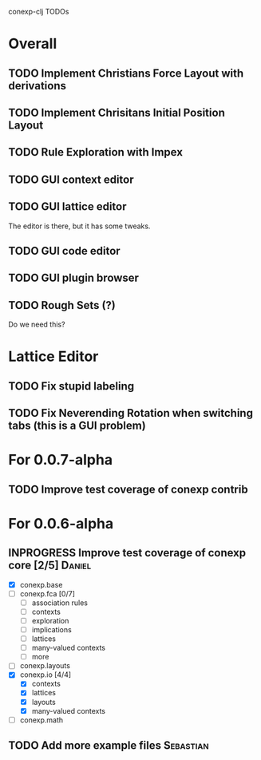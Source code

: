 # -*- mode: org -*-
# +startup: overview
# +startup: hidestars
# +TODO: TODO | INPROGRESS | DONE

conexp-clj TODOs

* Overall
** TODO Implement Christians Force Layout with derivations
** TODO Implement Chrisitans Initial Position Layout
** TODO Rule Exploration with Impex
** TODO GUI context editor
** TODO GUI lattice editor
   The editor is there, but it has some tweaks.
** TODO GUI code editor
** TODO GUI plugin browser
** TODO Rough Sets (?)
   Do we need this?
* Lattice Editor
** TODO Fix stupid labeling
** TODO Fix Neverending Rotation when switching tabs (this is a GUI problem)
* For 0.0.7-alpha
** TODO Improve test coverage of conexp contrib
* For 0.0.6-alpha
** INPROGRESS Improve test coverage of conexp core [2/5]             :Daniel:
   - [X] conexp.base
   - [ ] conexp.fca [0/7]
     - [ ] association rules
     - [ ] contexts
     - [ ] exploration
     - [ ] implications
     - [ ] lattices
     - [ ] many-valued contexts
     - [ ] more
   - [ ] conexp.layouts
   - [X] conexp.io [4/4]
     - [X] contexts
     - [X] lattices
     - [X] layouts
     - [X] many-valued contexts
   - [ ] conexp.math
** TODO Add more example files                                    :Sebastian:
